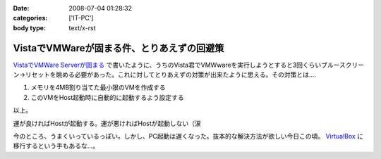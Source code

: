 :date: 2008-07-04 01:28:32
:categories: ['IT-PC']
:body type: text/x-rst

===========================================
VistaでVMWareが固まる件、とりあえずの回避策
===========================================

`VistaでVMWare Serverが固まる`_ で書いたように、うちのVista君でVMWwareを実行しようとすると3回くらいブルースクリーン→リセットを眺める必要があった。これに対してとりあえずの対策が出来たように思える。その対策とは....

1. メモリを4MB割り当てた最小限のVMを作成する
2. このVMをHost起動時に自動的に起動するよう設定する

以上。

運が良ければHostが起動する。運が悪ければHostが起動しない（涙

今のところ、うまくいっているっぽい。しかし、PC起動は遅くなった。抜本的な解決方法が欲しい今日この頃。 VirtualBox_ に移行するという手もあるな...。

.. _`VistaでVMWare Serverが固まる`: http://www.freia.jp/taka/blog/546
.. _VirtualBox: http://www.virtualbox.org/


.. :extend type: text/html
.. :extend:


.. :comments:
.. :comment id: 2008-07-04.2858251577
.. :title: Re:VistaでVMWareが固まる件、とりあえずの回避策
.. :author: nakai
.. :date: 2008-07-04 12:48:06
.. :email: 
.. :url: 
.. :body:
.. Virtual Boxええよ:_0
.. 
.. :comments:
.. :comment id: 2008-07-04.0347145845
.. :title: Re: Virtual Boxええよ:_0
.. :author: しみずかわ
.. :date: 2008-07-04 13:00:34
.. :email: 
.. :url: 
.. :body:
.. とりあえずインストールだけしてみた:)
.. 
